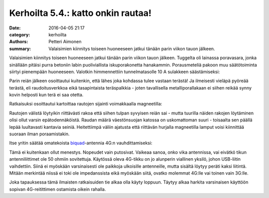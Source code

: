 Kerhoilta 5.4.: katto onkin rautaa!
###############################################

:date: 2016-04-05 21:17
:category: kerhoilta
:authors: Petteri Aimonen
:summary: Valaisimien kiinnitys toiseen huoneeseen jatkui tänään parin viikon tauon jälkeen.

Valaisimien kiinnitys toiseen huoneeseen jatkui tänään parin viikon tauon jälkeen. Tuggelta oli lainassa poravasara, jonka sinällään pitäisi purra betoniin labin puoliviallista iskuporakonetta hanakammin. Porausmeteliä pakoon muu säätötoiminta siirtyi pienempään huoneeseen. Valotkin himmennettiin tunnelmatasolle 10 A sulakkeen säästämiseksi:

.. image:: /blogimg/20160405_evakko.jpg

Parin reiän jälkeen osoittautui kuitenkin, että lähes joka kohdassa tulee vastaan terästä! Ja ilmeisesti vieläpä pyöreää terästä, eli raudoitusverkkoa eikä tasapintaista teräspalkkia - joten tavallisella metalliporallakaan ei siihen reikää synny kovin helposti kun terä ei saa otetta.

Ratkaisuksi osoittautui kartoittaa rautojen sijainti voimakkaalla magneetilla:

.. image:: /blogimg/20160405_kattoon.jpg

Rautojen välistä löytyikin riittävästi rakoa että siihen tulpan syvyisen reiän sai - mutta tuurilla näiden rakojen löytäminen olisi ollut varsin epätodennäköistä. Raudan määrä väestönsuojan katossa on uskomattoman suuri - toisaalta sen päällä lepää luultavasti kantavia seiniä. Heitettiimpä väliin ajatusta että riittävän hurjalla magneetilla lamput voisi kiinnittää suoraan ilman poraamistakin.

Itse yritin säätää omatekoista `biquad <http://buildyourownantenna.blogspot.fi/2014/07/double-biquad-antenna-calculator.html>`_-antennia 4G:n vauhdittamiseksi:

.. image:: /blogimg/20160405_antenni.jpg

Tämä ei kuitenkaan ollut menestys. Nopeudet vain putosivat. Vaikeaa sanoa, onko vika antennissa, vai eivätkö tikun antenniliittimet ole 50 ohmiin sovitettuja. Käytössä oleva 4G-tikku on jo alunperin viallinen yksilö, johon USB-liitin vaihdettiin. Siinä ei myöskään varsinaisesti ole paikkoja ulkoisille antenneille, mutta sisältä löytyy peräti kaksi liitintä. Mitään merkintää niissä ei toki ole impedanssista eikä myöskään siitä, ovatko molemmat 4G:lle vai toinen vain 3G:lle.

Joka tapauksessa tämä ilmaisten ratkaisuiden tie alkaa olla käyty loppuun. Täytyy alkaa harkita varsinaisen käyttöön sopivan 4G-reitittimen ostamista oikein rahalla.
